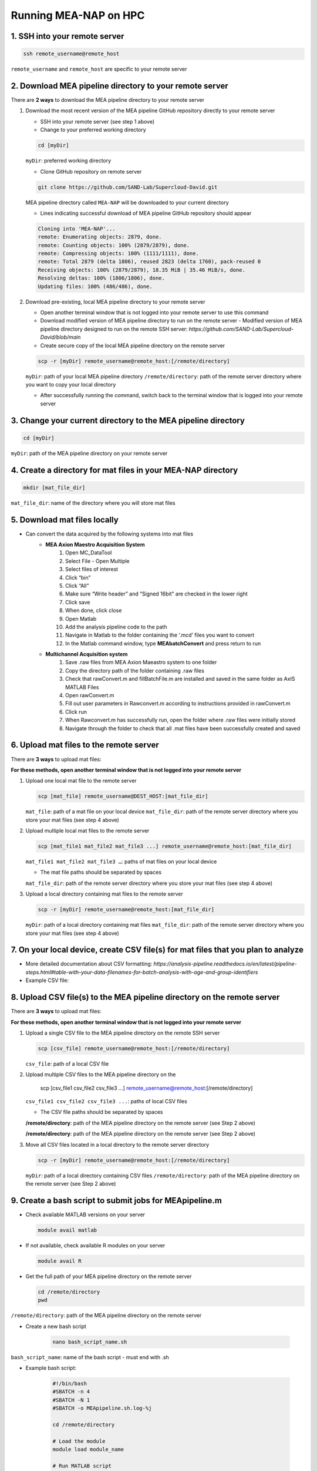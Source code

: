Running MEA-NAP on HPC
===========================

1. SSH into your remote server
-------------------------------

.. code-block:: bash

    ssh remote_username@remote_host

``remote_username`` and ``remote_host`` are specific to your remote server

2. Download MEA pipeline directory to your remote server
------------------------------------------------------------

There are **2 ways** to download the MEA pipeline directory to your remote server

1. Download the most recent version of the MEA pipeline GitHub repository directly to your remote server

   - SSH into your remote server (see step 1 above)
   - Change to your preferred working directory

   .. code-block:: bash

       cd [myDir]

   ``myDir``: preferred working directory

   - Clone GitHub repository on remote server

   .. code-block:: bash

       git clone https://github.com/SAND-Lab/Supercloud-David.git

   MEA pipeline directory called ``MEA-NAP`` will be downloaded to your current directory

   - Lines indicating successful download of MEA pipeline GitHub repository should appear

   .. code-block:: bash

       Cloning into 'MEA-NAP'...
       remote: Enumerating objects: 2879, done.
       remote: Counting objects: 100% (2879/2879), done.
       remote: Compressing objects: 100% (1111/1111), done.
       remote: Total 2879 (delta 1806), reused 2823 (delta 1760), pack-reused 0
       Receiving objects: 100% (2879/2879), 18.35 MiB | 35.46 MiB/s, done.
       Resolving deltas: 100% (1806/1806), done.
       Updating files: 100% (486/486), done.

2. Download pre-existing, local MEA pipeline directory to your remote server

   - Open another terminal window that is not logged into your remote server to use this command

   - Download modified version of MEA pipeline directory to run on the remote server
     - Modified version of MEA pipeline directory designed to run on the remote SSH server: `https://github.com/SAND-Lab/Supercloud-David/blob/main`

   - Create secure copy of the local MEA pipeline directory on the remote server

   .. code-block:: bash

       scp -r [myDir] remote_username@remote_host:[/remote/directory]

   ``myDir``: path of your local MEA pipeline directory
   ``/remote/directory``: path of the remote server directory where you want to copy your local directory

   - After successfully running the command, switch back to the terminal window that is logged into your remote server

3. Change your current directory to the MEA pipeline directory
----------------------------------------------------------------

.. code-block:: bash

   cd [myDir]

``myDir``: path of the MEA pipeline directory on your remote server

4. Create a directory for mat files in your MEA-NAP directory
---------------------------------------------------------------

.. code-block:: bash

   mkdir [mat_file_dir]

``mat_file_dir``: name of the directory where you will store mat files

5. Download mat files locally
-------------------------------

- Can convert the data acquired by the following systems into mat files
    - **MEA Axion Maestro Acquisition System**
        1. Open MC_DataTool
        2. Select File - Open Multiple
        3. Select files of interest
        4. Click “bin”
        5. Click “All”
        6. Make sure “Write header” and “Signed 16bit” are checked in the lower right
        7. Click save
        8. When done, click close
        9. Open Matlab
        10. Add the analysis pipeline code to the path
        11. Navigate in Matlab to the folder containing the ‘.mcd’ files you want to convert
        12. In the Matlab command window, type **MEAbatchConvert** and press return to run

    - **Multichannel Acquisition system**
        1. Save .raw files from MEA Axion Maeastro system to one folder
        2. Copy the directory path of the folder containing .raw files
        3. Check that rawConvert.m and fillBatchFile.m are installed and saved in the same folder as AxIS MATLAB Files
        4. Open rawConvert.m
        5. Fill out user parameters in Rawconvert.m according to instructions provided in rawConvert.m
        6. Click run
        7. When Rawconvert.m has successfully run, open the folder where .raw files were initially stored
        8. Navigate through the folder to check that all .mat files have been successfully created and saved

6. Upload mat files to the remote server
------------------------------------------

There are **3 ways** to upload mat files:

**For these methods, open another terminal window that is not logged into your remote server**

1. Upload one local mat file to the remote server

   .. code-block:: bash

       scp [mat_file] remote_username@DEST_HOST:[mat_file_dir]

   ``mat_file``: path of a mat file on your local device
   ``mat_file_dir``: path of the remote server directory where you store your mat files (see step 4 above)

2. Upload multiple local mat files to the remote server

   .. code-block:: bash

       scp [mat_file1 mat_file2 mat_file3 ...] remote_username@remote_host:[mat_file_dir]

   ``mat_file1 mat_file2 mat_file3 …``: paths of mat files on your local device

   - The mat file paths should be separated by spaces
   ``mat_file_dir``: path of the remote server directory where you store your mat files (see step 4 above)

3. Upload a local directory containing mat files to the remote server

   .. code-block:: bash

       scp -r [myDir] remote_username@remote_host:[mat_file_dir]

   ``myDir``: path of a local directory containing mat files
   ``mat_file_dir``: path of the remote server directory where you store your mat files (see step 4 above)

7. On your local device, create CSV file(s) for mat files that you plan to analyze
-----------------------------------------------------------------------------------

- More detailed documentation about CSV formatting: `https://analysis-pipeline.readthedocs.io/en/latest/pipeline-steps.html#table-with-your-data-filenames-for-batch-analysis-with-age-and-group-identifiers`

- Example CSV file:

.. image:: ../imgs/csv_file_example.png
   :alt: Example CSV file
   :align: center

8. Upload CSV file(s) to the MEA pipeline directory on the remote server
-------------------------------------------------------------------------

There are **3 ways** to upload mat files:

**For these methods, open another terminal window that is not logged into your remote server**

1. Upload a single CSV file to the MEA pipeline directory on the remote SSH server

   .. code-block:: bash

       scp [csv_file] remote_username@remote_host:[/remote/directory]

   ``csv_file``: path of a local CSV file
  
2. Upload multiple CSV files to the MEA pipeline directory on the

       scp [csv_file1 csv_file2 csv_file3 ...] remote_username@remote_host:[/remote/directory]

   ``csv_file1 csv_file2 csv_file3 ...``: paths of local CSV files

   - The CSV file paths should be separated by spaces
   **/remote/directory**: path of the MEA pipeline directory on the remote server (see Step 2 above)

   **/remote/directory**: path of the MEA pipeline directory on the remote server (see Step 2 above)

3. Move all CSV files located in a local directory to the remote server directory

   .. code-block:: bash

       scp -r [myDir] remote_username@remote_host:[/remote/directory]

   ``myDir``: path of a local directory containing CSV files
   ``/remote/directory``: path of the MEA pipeline directory on the remote server (see Step 2 above)


9. Create a bash script to submit jobs for MEApipeline.m
---------------------------------------------------------

- Check available MATLAB versions on your server

  .. code-block:: bash

     module avail matlab

- If not available, check available R modules on your server

  .. code-block:: bash

     module avail R

- Get the full path of your MEA pipeline directory on the remote server

  .. code-block:: bash

     cd /remote/directory
     pwd

``/remote/directory``: path of the MEA pipeline directory on the remote server

- Create a new bash script

   .. code-block:: bash

       nano bash_script_name.sh

``bash_script_name``: name of the bash script
- must end with .sh

- Example bash script:

   .. code-block:: bash

       #!/bin/bash
       #SBATCH -n 4
       #SBATCH -N 1
       #SBATCH -o MEApipeline.sh.log-%j

       cd /remote/directory

       # Load the module
       module load module_name

       # Run MATLAB script
       matlab -nodisplay -nosplash -r "run('MEApipeline.m'); exit;"

``/remote/directory``: path of the MEA pipeline directory on the remote server (see Step 2 above)
``module_name``: name of the MATLAB or R module that you chose

- Line Overview
    - ``cd /remote/directory`` allows the remote server to easily access files necessary for running MEApipeline.m **(required)**
    - ``#SBATCH -o MEApipeline.sh.log-%j``: include this line in your bash script to save log files that can be distinguished by their job ID **(recommended)**
        - Log files are useful for viewing progress and error messages related to the MEApipeline.m


10. Change the working directory to the MEA pipeline directory on the remote server
------------------------------------------------------------------------------------

**Make sure the terminal window is logged into the SSH server**

- Change the working directory

   .. code-block:: bash

       cd [/remote/directory]

``/remote/directory``: path of the MEA pipeline directory on the remote server

11. Modify MEApipeline.m
--------------------------

There are 3 **ways** to edit MEApipeline.m

For all methods, edit MEApipeline.m according to this documentation: `https://analysis-pipeline.readthedocs.io/en/latest/pipeline-steps.html`

1. Modify MEApipeline.m with the edit command

   .. code-block:: bash

       edit [/path/to/remote_MEApipeline.m]

``/path/to/remote_MEApipeline.m``: path of MEApipeline.m on your remote server

2. Modify MEApipeline.m with the nano command

   .. code-block:: bash

       nano [/path/to/remote_MEApipeline.m]

``/path/to/remote_MEApipeline.m``: path of MEApipeline.m on your remote server

3. Modify MEApipeline.m locally before transferring the file to the MEA pipeline directory on the remote server

   .. code-block:: bash

       scp [/path/to/local_MEApipeline.m] remote_username@remote_host:[/remote/directory]

``/path/to/local_MEApipeline.m``: path of MEApipeline.m on your local device
``/remote/directory``: path of the MEA pipeline directory on the remote server (see Step 2 above)

12. Create a bash script to submit jobs for MEApipeline.m
----------------------------------------------------------

- Check available MATLAB versions on your server

   .. code-block:: bash

       module avail matlab

Note the MATLAB module that you want to use

- If not available, check available R modules on your server

   .. code-block:: bash

       module avail R

Note the R module that you want to use

- Get the full path of your MEA pipeline directory on the remote server

   .. code-block:: bash

       cd [/remote/directory]
       pwd

``/remote/directory``: path of the MEA pipeline directory on the remote server

- Create a new bash script

   .. code-block:: bash

       nano [bash_script_name]

``bash_script_name``: name of the bash script

   - must end with .sh

- Example bash script:

   .. code-block:: bash

       #!/bin/bash
       #SBATCH -n 4
       #SBATCH -N 1
       #SBATCH -o MEApipeline.sh.log-%j

       cd [/remote/directory]

       # Load the module
       module load [module_name]

       # Run MATLAB script
       matlab -nodisplay -nosplash -r "run('MEApipeline.m'); exit;"

``/remote/directory``: path of the MEA pipeline directory on the remote server (see Step 2 above)
``module_name``: name of the MATLAB or R module that you chose

- Line Overview
    - ``cd [/remote/directory]`` allows the remote server to easily access files necessary for running MEApipeline.m **(required)**
    - ``#SBATCH -o MEApipeline.sh.log-%j``: include this line in your bash script to save log files that can be distinguished by their job ID **(recommended)**
        - Log files are useful for viewing progress and error messages related to the MEApipeline.m
    - ``matlab -nodisplay -nosplash -r "run('MEApipeline.m'); exit;":`` automatically runs MEApipeline.m once the job is submitted **(required)**

13. Submit a job with your bash script
----------------------------------------

- Submit the job

   .. code-block:: bash

       sbatch [bash_script]

``bash_script``: path of the bash script needed for job submission

- A Job ID (number) should appear on your screen

14. Check log files to view progress and error messages
--------------------------------------------------------

- Open the log file

   .. code-block:: bash

       nano [log_file]

``log_file``: path of the log file

- If you included ``#SBATCH -o MEApipeline.sh.log-%j`` in your bash script, the Job ID can be used to locate the relevant log file

15. Download MEA pipeline outputs from the remote SSH server
-------------------------------------------------------------

**Open another terminal window that is not logged into your remote server**

- Download MEA pipeline outputs

   .. code-block:: bash

       scp -r remote_username@remote_host:[/remote/directory] [myDir]

``/remote/directory``: remote output directory to download to the local device

